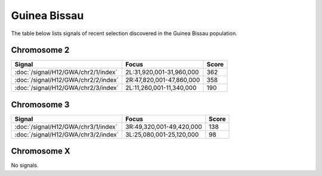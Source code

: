 Guinea Bissau
======================

The table below lists signals of recent selection discovered in the
Guinea Bissau population.



Chromosome 2
------------

.. cssclass:: table-hover
.. csv-table::
    :widths: auto
    :header: Signal,Focus,Score

    :doc:`/signal/H12/GWA/chr2/1/index`,"2L:31,920,001-31,960,000",362
    :doc:`/signal/H12/GWA/chr2/2/index`,"2R:47,820,001-47,860,000",358
    :doc:`/signal/H12/GWA/chr2/3/index`,"2L:11,260,001-11,340,000",190
    


Chromosome 3
------------

.. cssclass:: table-hover
.. csv-table::
    :widths: auto
    :header: Signal,Focus,Score

    :doc:`/signal/H12/GWA/chr3/1/index`,"3R:49,320,001-49,420,000",138
    :doc:`/signal/H12/GWA/chr3/2/index`,"3L:25,080,001-25,120,000",98
    


Chromosome X
------------


No signals.


